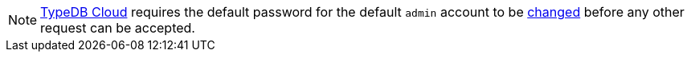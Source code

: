 [NOTE]
====
https://cloud.typedb.com/[TypeDB Cloud,window=_blank] requires the default password for the default `admin` account to be
xref:{page-version}@manual::configuring/users.adoc#_first_login[changed] before any other request can be accepted.
====